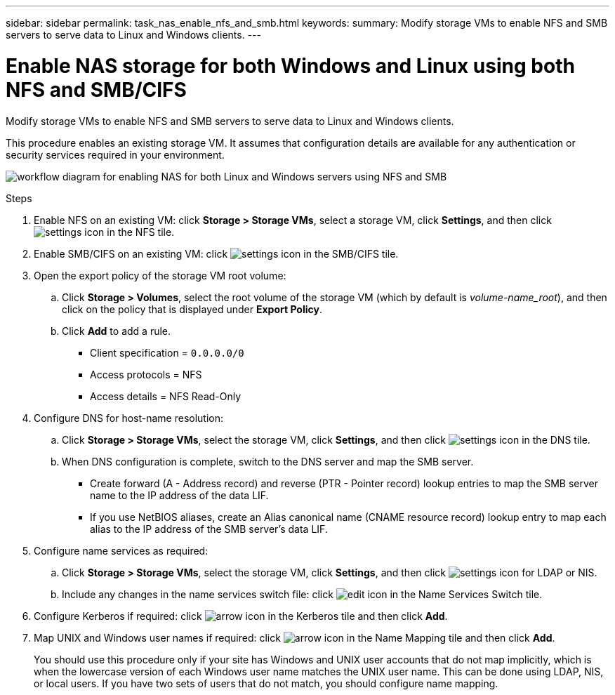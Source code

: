 ---
sidebar: sidebar
permalink: task_nas_enable_nfs_and_smb.html
keywords:
summary: Modify storage VMs to enable NFS and SMB servers to serve data to Linux and Windows clients.
---

= Enable NAS storage for both Windows and Linux using both NFS and SMB/CIFS
:toc: macro
:toclevels: 1
:hardbreaks:
:nofooter:
:icons: font
:linkattrs:
:imagesdir: ./media/

[.lead]
Modify storage VMs to enable NFS and SMB servers to serve data to Linux and Windows clients.

This procedure enables an existing storage VM. It assumes that configuration details are available for any authentication or security services required in your environment.

image:workflow_nas_enable_nfs_and_smb.gif[workflow diagram for enabling NAS for both Linux and Windows servers using NFS and SMB]

//Question: Is it necessary to create a new export policy for the root volume, or should we modify the default policy?

.Steps

. Enable NFS on an existing VM: click *Storage > Storage VMs*, select a storage VM, click *Settings*, and then click image:icon_gear.gif[settings icon] in the NFS tile.

. Enable SMB/CIFS on an existing VM: click image:icon_gear.gif[settings icon] in the SMB/CIFS tile.

. Open the export policy of the storage VM root volume:

.. Click *Storage > Volumes*, select the root volume of the storage VM (which by default is _volume-name_root_), and then click on the policy that is displayed under *Export Policy*.

.. Click *Add* to add a rule.

*** Client specification = `0.0.0.0/0`

*** Access protocols = NFS

*** Access details = NFS Read-Only

. Configure DNS for host-name resolution:

.. Click *Storage > Storage VMs*, select the storage VM, click *Settings*, and then click image:icon_gear.gif[settings icon] in the DNS tile.

.. When DNS configuration is complete, switch to the DNS server and map the SMB server.

*** Create forward (A - Address record) and reverse (PTR - Pointer record) lookup entries to map the SMB server name to the IP address of the data LIF.

*** If you use NetBIOS aliases, create an Alias canonical name (CNAME resource record) lookup entry to map each alias to the IP address of the SMB server's data LIF.

. Configure name services as required:

.. Click *Storage > Storage VMs*, select the storage VM, click *Settings*, and then click image:icon_gear.gif[settings icon] for LDAP or NIS.

.. Include any changes in the name services switch file: click image:icon_pencil.gif[edit icon] in the Name Services Switch tile.

. Configure Kerberos if required: click image:icon_arrow.gif[arrow icon] in the Kerberos tile and then click *Add*.

. Map UNIX and Windows user names if required: click image:icon_arrow.gif[arrow icon] in the Name Mapping tile and then click *Add*.
+
You should use this procedure only if your site has Windows and UNIX user accounts that do not map implicitly, which is when the lowercase version of each Windows user name matches the UNIX user name. This can be done using LDAP, NIS, or local users. If you have two sets of users that do not match, you should configure name mapping.
